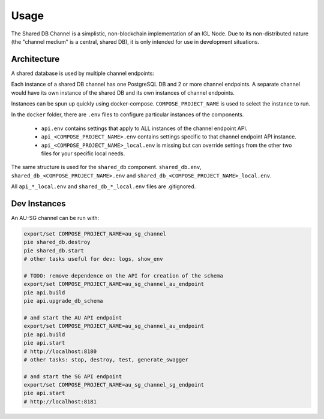 Usage
=====

The Shared DB Channel is a simplistic, non-blockchain implementation of an IGL Node. Due to its non-distributed nature
(the "channel medium" is a central, shared DB), it is only intended for use in development situations.


Architecture
------------

A shared database is used by multiple channel endpoints:

.. uml::

   @startuml
   caption High level channel architecture

   [Intergov Node 1] as intergov_node_1
   [Intergov Node 2] as intergov_node_2
   [Intergov Node 3] as intergov_node_3

   package "Channel" {
      [<<Flask API>>\nChannel Endpoint 1] as channel_endpoint_1
      [<<Flask API>>\nChannel Endpoint 2] as channel_endpoint_2
      [<<Flask API>>\nChannel Endpoint 3] as channel_endpoint_3
      Database "<<PostgreSQL DB>>\nChannel Medium\nShared DB" as channel_medium
   }

   intergov_node_1 <--> channel_endpoint_1
   intergov_node_2 <-- channel_endpoint_2
   intergov_node_3 --> channel_endpoint_3
   channel_endpoint_1 <--> channel_medium
   channel_endpoint_2 <-- channel_medium
   channel_endpoint_3 --> channel_medium
   @enduml


Each instance of a shared DB channel has one PostgreSQL DB and 2 or more channel endpoints.
A separate channel would have its own instance of the shared DB and its own instances of channel endpoints.

.. uml::

   @startuml
   caption Instance of a single channel endpoint

   package "Channel Endpoint" {
      [<<Flask API>>\nChannel Endpoint API] as api
      [<<Minio>>\nSubscription Store] as subscription_store
      [<<ElasticMQ>>\nSubscription Event Queue] as subscription_event_queue
   }
   Database "<<PostgreSQL DB>>\nChannel Medium\nShared DB" as channel_medium

   api <--> channel_medium
   @enduml


Instances can be spun up quickly using docker-compose. ``COMPOSE_PROJECT_NAME`` is used to select the instance to run.

In the ``docker`` folder, there are ``.env`` files to configure particular instances of the components.

 - ``api.env`` contains settings that apply to ALL instances of the channel endpoint API.
 - ``api_<COMPOSE_PROJECT_NAME>.env`` contains settings specific to that channel endpoint API instance.
 - ``api_<COMPOSE_PROJECT_NAME>_local.env`` is missing but can override settings from the other two files for your specific local needs.

The same structure is used for the ``shared_db`` component. ``shared_db.env``, ``shared_db_<COMPOSE_PROJECT_NAME>.env`` and ``shared_db_<COMPOSE_PROJECT_NAME>_local.env``.

All ``api_*_local.env`` and ``shared_db_*_local.env`` files are .gitignored.


Dev Instances
-------------

An AU-SG channel can be run with:

.. code::

   export/set COMPOSE_PROJECT_NAME=au_sg_channel
   pie shared_db.destroy
   pie shared_db.start
   # other tasks useful for dev: logs, show_env

   # TODO: remove dependence on the API for creation of the schema
   export/set COMPOSE_PROJECT_NAME=au_sg_channel_au_endpoint
   pie api.build
   pie api.upgrade_db_schema

   # and start the AU API endpoint
   export/set COMPOSE_PROJECT_NAME=au_sg_channel_au_endpoint
   pie api.build
   pie api.start
   # http://localhost:8180
   # other tasks: stop, destroy, test, generate_swagger

   # and start the SG API endpoint
   export/set COMPOSE_PROJECT_NAME=au_sg_channel_sg_endpoint
   pie api.start
   # http://localhost:8181